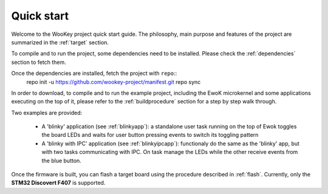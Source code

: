 .. _quickstart:

Quick start
============

Welcome to the WooKey project quick start guide. The philosophy, main purpose
and features of the project are summarized in the :ref:`target` section.

To compile and to run the project, some dependencies need to be installed.
Please check the :ref:`dependencies` section to fetch them.

Once the dependencies are installed, fetch the project with ``repo``::
   repo init -u https://github.com/wookey-project/manifest.git
   repo sync

In order to download, to compile and to run the example project, including the
EwoK microkernel and some applications executing on the top of it, please refer
to the :ref:`buildprocedure` section for a step by step walk through.

Two examples are provided:

  * A 'blinky' application (see :ref:`blinkyapp`): a standalone user task
    running on the top of Ewok toggles the board LEDs and waits for user button
    pressing events to switch its toggling pattern

  * A 'blinky with IPC' application (see :ref:`blinkyipcapp`): functionaly do
    the same as the 'blinky' app, but with two tasks communicating with IPC.
    On task manage the LEDs while the other receive events from the blue button.

Once the firmware is built, you can flash a target board using the procedure
described in :ref:`flash`. Currently, only the **STM32 Discovert F407** is
supported.



